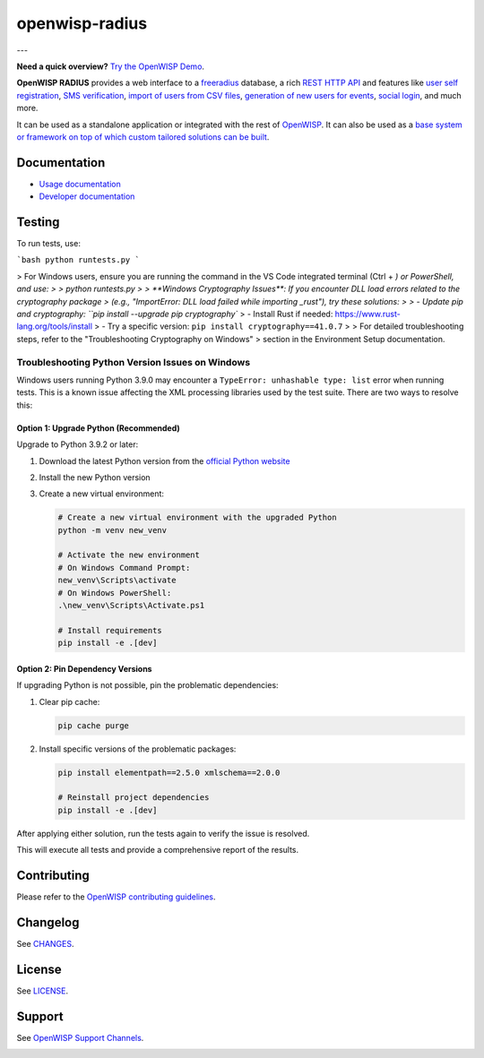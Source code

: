 openwisp-radius
===============

.. image:: https://github.com/openwisp/openwisp-radius/workflows/OpenWISP%20Radius%20CI%20Build/badge.svg?branch=master
    :target: https://github.com/openwisp/openwisp-radius/actions?query=workflow%3A%22OpenWISP+Radius+CI+Build%22
    :alt: CI build status

.. image:: https://coveralls.io/repos/github/openwisp/openwisp-radius/badge.svg?branch=master
    :target: https://coveralls.io/github/openwisp/openwisp-radius?branch=master
    :alt: Test Coverage

.. image:: https://img.shields.io/librariesio/release/github/openwisp/openwisp-radius
    :target: https://libraries.io/github/openwisp/openwisp-radius#repository_dependencies
    :alt: Dependency monitoring

.. image:: https://img.shields.io/gitter/room/nwjs/nw.js.svg
    :target: https://gitter.im/openwisp/general
    :alt: Chat

.. image:: https://badge.fury.io/py/openwisp-radius.svg
    :target: http://badge.fury.io/py/openwisp-radius
    :alt: Pypi Version

.. image:: https://pepy.tech/badge/openwisp-radius
    :target: https://pepy.tech/project/openwisp-radius
    :alt: Downloads

.. image:: https://img.shields.io/badge/code%20style-black-000000.svg
    :target: https://pypi.org/project/black/
    :alt: code style: black

---

**Need a quick overview?** `Try the OpenWISP Demo
<https://openwisp.org/demo.html>`_.

**OpenWISP RADIUS** provides a web interface to a `freeradius
<https://freeradius.org/>`_ database, a rich `REST HTTP API
<https://openwisp.io/docs/stable/radius/user/rest-api.html>`_ and features
like `user self registration
<https://openwisp.io/docs/stable/radius/user/registration.html>`_, `SMS
verification
<https://openwisp.io/docs/stable/radius/user/rest-api.html#create-sms-token>`_,
`import of users from CSV files
<https://openwisp.io/docs/stable/radius/user/importing_users.html>`_,
`generation of new users for events
<https://openwisp.io/docs/stable/radius/user/generating_users.html>`_,
`social login
<https://openwisp.io/docs/stable/radius/user/social_login.html>`_, and
much more.

It can be used as a standalone application or integrated with the rest of
`OpenWISP <https://openwisp.org>`_. It can also be used as a `base system
or framework on top of which custom tailored solutions can be built
<https://openwisp.io/docs/stable/radius/developer/extending.html>`_.

Documentation
-------------

- `Usage documentation <https://openwisp.io/docs/stable/radius/>`_
- `Developer documentation
  <https://openwisp.io/docs/stable/radius/developer/>`_

Testing
-------

To run tests, use:

```bash
python runtests.py
```

> For Windows users, ensure you are running the command in the VS Code integrated terminal (Ctrl + `) or PowerShell, and use:
>
>     python runtests.py
>
> **Windows Cryptography Issues**: If you encounter DLL load errors related to the cryptography package
> (e.g., "ImportError: DLL load failed while importing _rust"), try these solutions:
>
> - Update pip and cryptography: ``pip install --upgrade pip cryptography``
> - Install Rust if needed: https://www.rust-lang.org/tools/install
> - Try a specific version: ``pip install cryptography==41.0.7``
>
> For detailed troubleshooting steps, refer to the "Troubleshooting Cryptography on Windows" 
> section in the Environment Setup documentation.

Troubleshooting Python Version Issues on Windows
~~~~~~~~~~~~~~~~~~~~~~~~~~~~~~~~~~~~~~~~~~~~~~~

Windows users running Python 3.9.0 may encounter a ``TypeError: unhashable type: list`` error when running tests. This is a known issue affecting the XML processing libraries used by the test suite. There are two ways to resolve this:

Option 1: Upgrade Python (Recommended)
^^^^^^^^^^^^^^^^^^^^^^^^^^^^^^^^^^^^^

Upgrade to Python 3.9.2 or later:

1. Download the latest Python version from the `official Python website <https://www.python.org/downloads/>`_
2. Install the new Python version
3. Create a new virtual environment:

   .. code-block:: bash

      # Create a new virtual environment with the upgraded Python
      python -m venv new_venv
      
      # Activate the new environment
      # On Windows Command Prompt:
      new_venv\Scripts\activate
      # On Windows PowerShell:
      .\new_venv\Scripts\Activate.ps1
      
      # Install requirements
      pip install -e .[dev]

Option 2: Pin Dependency Versions
^^^^^^^^^^^^^^^^^^^^^^^^^^^^^^^^

If upgrading Python is not possible, pin the problematic dependencies:

1. Clear pip cache:

   .. code-block:: bash

      pip cache purge

2. Install specific versions of the problematic packages:

   .. code-block:: bash

      pip install elementpath==2.5.0 xmlschema==2.0.0
      
      # Reinstall project dependencies
      pip install -e .[dev]

After applying either solution, run the tests again to verify the issue is resolved.

This will execute all tests and provide a comprehensive report of the results.

Contributing
------------

Please refer to the `OpenWISP contributing guidelines
<http://openwisp.io/docs/developer/contributing.html>`_.

Changelog
---------

See `CHANGES
<https://github.com/openwisp/openwisp-radius/blob/master/CHANGES.rst>`_.

License
-------

See `LICENSE
<https://github.com/openwisp/openwisp-radius/blob/master/LICENSE>`_.

Support
-------

See `OpenWISP Support Channels <http://openwisp.org/support.html>`_.

.. image:: https://raw.githubusercontent.com/openwisp/openwisp2-docs/master/assets/design/openwisp-logo-black.svg
    :target: http://openwisp.org
